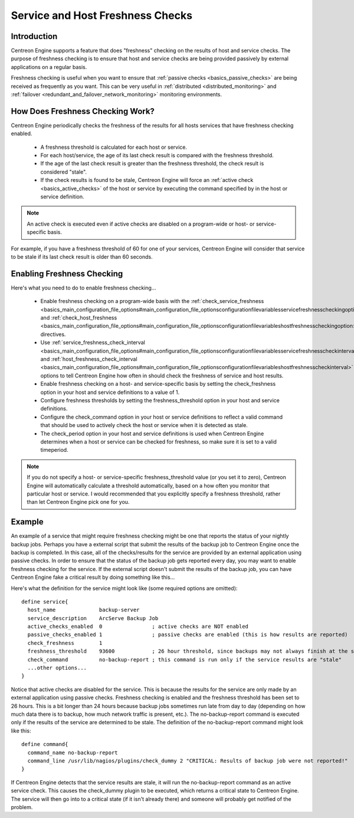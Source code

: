 Service and Host Freshness Checks
*********************************

Introduction
============

Centreon Engine supports a feature that does "freshness" checking on the
results of host and service checks. The purpose of freshness checking is
to ensure that host and service checks are being provided passively by
external applications on a regular basis.

Freshness checking is useful when you want to ensure that
:ref:`passive checks <basics_passive_checks>` are being received as
frequently as you want. This can be very useful in
:ref:`distributed <distributed_monitoring>` and
:ref:`failover <redundant_and_failover_network_monitoring>`
monitoring environments.

.. image:: freshness.png

How Does Freshness Checking Work?
=================================

Centreon Engine periodically checks the freshness of the results for all
hosts services that have freshness checking enabled.

  * A freshness threshold is calculated for each host or service.
  * For each host/service, the age of its last check result is compared
    with the freshness threshold.
  * If the age of the last check result is greater than the freshness
    threshold, the check result is considered "stale".
  * If the check results is found to be stale, Centreon Engine will
    force an :ref:`active check <basics_active_checks>` of the host or
    service by executing the command specified by in the host or service
    definition.

.. note::

  An active check is executed even if active checks are disabled on a
  program-wide or host- or service-specific basis.

For example, if you have a freshness threshold of 60 for one of your
services, Centreon Engine will consider that service to be stale if its
last check result is older than 60 seconds.

Enabling Freshness Checking
===========================

Here's what you need to do to enable freshness checking...

  * Enable freshness checking on a program-wide basis with the
    :ref:`check_service_freshness <basics_main_configuration_file_options#main_configuration_file_optionsconfigurationfilevariablesservicefreshnesscheckingoption>`
    and :ref:`check_host_freshness <basics_main_configuration_file_options#main_configuration_file_optionsconfigurationfilevariableshostfreshnesscheckingoption>`
    directives.
  * Use :ref:`service_freshness_check_interval <basics_main_configuration_file_options#main_configuration_file_optionsconfigurationfilevariablesservicefreshnesscheckinterval>`
    and :ref:`host_freshness_check_interval <basics_main_configuration_file_options#main_configuration_file_optionsconfigurationfilevariableshostfreshnesscheckinterval>`
    options to tell Centreon Engine how often in should check the
    freshness of service and host results.
  * Enable freshness checking on a host- and service-specific basis by
    setting the check_freshness option in your host and service
    definitions to a value of 1.
  * Configure freshness thresholds by setting the freshness_threshold
    option in your host and service definitions.
  * Configure the check_command option in your host or service
    definitions to reflect a valid command that should be used to
    actively check the host or service when it is detected as stale.
  * The check_period option in your host and service definitions is used
    when Centreon Engine determines when a host or service can be
    checked for freshness, so make sure it is set to a valid timeperiod.

.. note::

   If you do not specify a host- or service-specific freshness_threshold
   value (or you set it to zero), Centreon Engine will automatically
   calculate a threshold automatically, based on a how often you monitor
   that particular host or service. I would recommended that you
   explicitly specify a freshness threshold, rather than let Centreon
   Engine pick one for you.

Example
=======

An example of a service that might require freshness checking might be
one that reports the status of your nightly backup jobs. Perhaps you
have a external script that submit the results of the backup job to
Centreon Engine once the backup is completed. In this case, all of the
checks/results for the service are provided by an external application
using passive checks. In order to ensure that the status of the backup
job gets reported every day, you may want to enable freshness checking
for the service. If the external script doesn't submit the results of
the backup job, you can have Centreon Engine fake a critical result by
doing something like this...

Here's what the definition for the service might look like (some
required options are omitted)::

  define service{
    host_name              backup-server
    service_description    ArcServe Backup Job
    active_checks_enabled  0                ; active checks are NOT enabled
    passive_checks_enabled 1                ; passive checks are enabled (this is how results are reported)
    check_freshness        1
    freshness_threshold    93600            ; 26 hour threshold, since backups may not always finish at the same time
    check_command          no-backup-report ; this command is run only if the service results are "stale"
    ...other options...
  }

Notice that active checks are disabled for the service. This is because
the results for the service are only made by an external application
using passive checks. Freshness checking is enabled and the freshness
threshold has been set to 26 hours. This is a bit longer than 24 hours
because backup jobs sometimes run late from day to day (depending on how
much data there is to backup, how much network traffic is present,
etc.). The no-backup-report command is executed only if the results of
the service are determined to be stale. The definition of the
no-backup-report command might look like this::

  define command{
    command_name no-backup-report
    command_line /usr/lib/nagios/plugins/check_dummy 2 "CRITICAL: Results of backup job were not reported!"
  }

If Centreon Engine detects that the service results are stale, it will
run the no-backup-report command as an active service check. This causes
the check_dummy plugin to be executed, which returns a critical state to
Centreon Engine. The service will then go into to a critical state (if
it isn't already there) and someone will probably get notified of the
problem.

